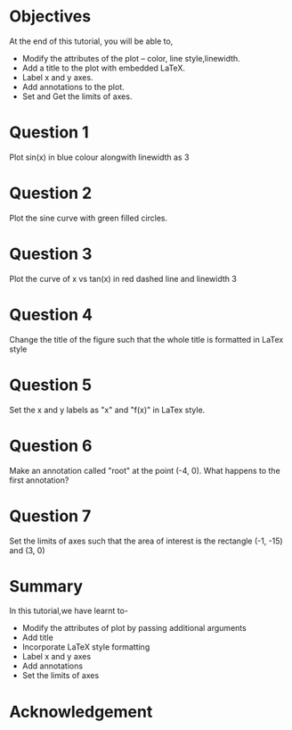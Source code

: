 #+LaTeX_CLASS: beamer
#+LaTeX_CLASS_OPTIONS: [presentation]
#+BEAMER_FRAME_LEVEL: 1

#+BEAMER_HEADER_EXTRA: \usetheme{Warsaw}\usecolortheme{default}\useoutertheme{infolines}\setbeamercovered{transparent}
#+COLUMNS: %45ITEM %10BEAMER_env(Env) %10BEAMER_envargs(Env Args) %4BEAMER_col(Col) %8BEAMER_extra(Extra)
#+PROPERTY: BEAMER_col_ALL 0.1 0.2 0.3 0.4 0.5 0.6 0.7 0.8 0.9 1.0 :ETC

#+LaTeX_CLASS: beamer
#+LaTeX_CLASS_OPTIONS: [presentation]

#+LaTeX_HEADER: \usepackage[english]{babel} \usepackage{ae,aecompl}
#+LaTeX_HEADER: \usepackage{mathpazo,courier,euler} \usepackage[scaled=.95]{helvet}

#+LaTeX_HEADER:\usepackage{listings}

#+LaTeX_HEADER:\lstset{language=Python, basicstyle=\ttfamily\bfseries,
#+LaTeX_HEADER:  commentstyle=\color{red}\itshape, stringstyle=\color{darkgreen},
#+LaTeX_HEADER:  showstringspaces=false, keywordstyle=\color{blue}\bfseries}

#+TITLE:    
#+AUTHOR:    FOSSEE
#+EMAIL:     
#+DATE:    

#+DESCRIPTION: 
#+KEYWORDS: 
#+LANGUAGE:  en
#+OPTIONS:   H:3 num:nil toc:nil \n:nil @:t ::t |:t ^:t -:t f:t *:t <:t
#+OPTIONS:   TeX:t LaTeX:nil skip:nil d:nil todo:nil pri:nil tags:not-in-toc

* 
#+begin_latex
\begin{center}
\textcolor{blue}{Embellishing a Plot}
\end{center}
\begin{center}
\includegraphics[scale=0.25]{../images/iitb-logo.png}\\
Developed by FOSSEE Team, IIT-Bombay. \\ 
Funded by National Mission on Education through ICT

MHRD, Govt. of India
\end{center}
#+end_latex
* Objectives
  At the end of this tutorial, you will be able to, 
 - Modify the attributes of the plot -- color, line style,linewidth.
 - Add a title to the plot with embedded LaTeX.
 - Label x and y axes. 
 - Add annotations to the plot. 
 - Set and Get the limits of axes.
* Question 1
  Plot sin(x) in blue colour alongwith linewidth as 3
* Question 2
  Plot the sine curve with green filled circles.
* Question 3
  Plot the curve of x vs tan(x) in red dashed line and linewidth 3
* Question 4
  Change the title of the figure such that the whole title is
  formatted in LaTex style
* Question 5
  Set the x and y labels as "x" and "f(x)" in LaTex style.
* Question 6
  Make an annotation called "root" at the point (-4, 0). What happens
  to the first annotation?
* Question 7
  Set the limits of axes such that the area of interest is the
  rectangle (-1, -15) and (3, 0)
* Summary
  In this tutorial,we have learnt to-
  + Modify the attributes of plot by passing additional arguments
  + Add title
  + Incorporate LaTeX style formatting
  + Label x and y axes
  + Add annotations
  + Set the limits of axes

* Acknowledgement
#+begin_latex
  \begin{block}{}
  \begin{center}
  \textcolor{blue}{\Large THANK YOU!} 
  \end{center}
  \end{block}
\begin{block}{}
  \begin{center}
    For more Information, visit our website\\
    \url{http://fossee.in/}
  \end{center}  
  \end{block}
#+end_latex



